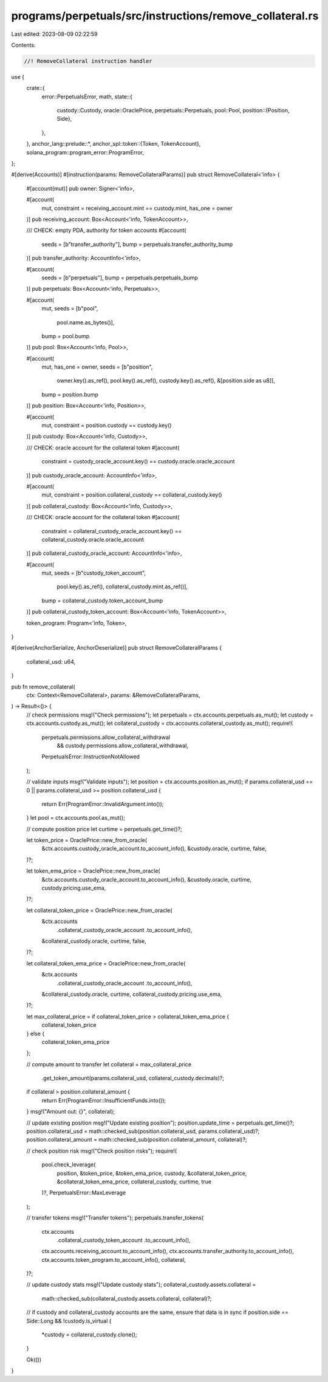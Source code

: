 programs/perpetuals/src/instructions/remove_collateral.rs
=========================================================

Last edited: 2023-08-09 02:22:59

Contents:

.. code-block:: rs

    //! RemoveCollateral instruction handler

use {
    crate::{
        error::PerpetualsError,
        math,
        state::{
            custody::Custody,
            oracle::OraclePrice,
            perpetuals::Perpetuals,
            pool::Pool,
            position::{Position, Side},
        },
    },
    anchor_lang::prelude::*,
    anchor_spl::token::{Token, TokenAccount},
    solana_program::program_error::ProgramError,
};

#[derive(Accounts)]
#[instruction(params: RemoveCollateralParams)]
pub struct RemoveCollateral<'info> {
    #[account(mut)]
    pub owner: Signer<'info>,

    #[account(
        mut,
        constraint = receiving_account.mint == custody.mint,
        has_one = owner
    )]
    pub receiving_account: Box<Account<'info, TokenAccount>>,

    /// CHECK: empty PDA, authority for token accounts
    #[account(
        seeds = [b"transfer_authority"],
        bump = perpetuals.transfer_authority_bump
    )]
    pub transfer_authority: AccountInfo<'info>,

    #[account(
        seeds = [b"perpetuals"],
        bump = perpetuals.perpetuals_bump
    )]
    pub perpetuals: Box<Account<'info, Perpetuals>>,

    #[account(
        mut,
        seeds = [b"pool",
                 pool.name.as_bytes()],
        bump = pool.bump
    )]
    pub pool: Box<Account<'info, Pool>>,

    #[account(
        mut,
        has_one = owner,
        seeds = [b"position",
                 owner.key().as_ref(),
                 pool.key().as_ref(),
                 custody.key().as_ref(),
                 &[position.side as u8]],
        bump = position.bump
    )]
    pub position: Box<Account<'info, Position>>,

    #[account(
        mut,
        constraint = position.custody == custody.key()
    )]
    pub custody: Box<Account<'info, Custody>>,

    /// CHECK: oracle account for the collateral token
    #[account(
        constraint = custody_oracle_account.key() == custody.oracle.oracle_account
    )]
    pub custody_oracle_account: AccountInfo<'info>,

    #[account(
        mut,
        constraint = position.collateral_custody == collateral_custody.key()
    )]
    pub collateral_custody: Box<Account<'info, Custody>>,

    /// CHECK: oracle account for the collateral token
    #[account(
        constraint = collateral_custody_oracle_account.key() == collateral_custody.oracle.oracle_account
    )]
    pub collateral_custody_oracle_account: AccountInfo<'info>,

    #[account(
        mut,
        seeds = [b"custody_token_account",
                 pool.key().as_ref(),
                 collateral_custody.mint.as_ref()],
        bump = collateral_custody.token_account_bump
    )]
    pub collateral_custody_token_account: Box<Account<'info, TokenAccount>>,

    token_program: Program<'info, Token>,
}

#[derive(AnchorSerialize, AnchorDeserialize)]
pub struct RemoveCollateralParams {
    collateral_usd: u64,
}

pub fn remove_collateral(
    ctx: Context<RemoveCollateral>,
    params: &RemoveCollateralParams,
) -> Result<()> {
    // check permissions
    msg!("Check permissions");
    let perpetuals = ctx.accounts.perpetuals.as_mut();
    let custody = ctx.accounts.custody.as_mut();
    let collateral_custody = ctx.accounts.collateral_custody.as_mut();
    require!(
        perpetuals.permissions.allow_collateral_withdrawal
            && custody.permissions.allow_collateral_withdrawal,
        PerpetualsError::InstructionNotAllowed
    );

    // validate inputs
    msg!("Validate inputs");
    let position = ctx.accounts.position.as_mut();
    if params.collateral_usd == 0 || params.collateral_usd >= position.collateral_usd {
        return Err(ProgramError::InvalidArgument.into());
    }
    let pool = ctx.accounts.pool.as_mut();

    // compute position price
    let curtime = perpetuals.get_time()?;

    let token_price = OraclePrice::new_from_oracle(
        &ctx.accounts.custody_oracle_account.to_account_info(),
        &custody.oracle,
        curtime,
        false,
    )?;

    let token_ema_price = OraclePrice::new_from_oracle(
        &ctx.accounts.custody_oracle_account.to_account_info(),
        &custody.oracle,
        curtime,
        custody.pricing.use_ema,
    )?;

    let collateral_token_price = OraclePrice::new_from_oracle(
        &ctx.accounts
            .collateral_custody_oracle_account
            .to_account_info(),
        &collateral_custody.oracle,
        curtime,
        false,
    )?;

    let collateral_token_ema_price = OraclePrice::new_from_oracle(
        &ctx.accounts
            .collateral_custody_oracle_account
            .to_account_info(),
        &collateral_custody.oracle,
        curtime,
        collateral_custody.pricing.use_ema,
    )?;

    let max_collateral_price = if collateral_token_price > collateral_token_ema_price {
        collateral_token_price
    } else {
        collateral_token_ema_price
    };

    // compute amount to transfer
    let collateral = max_collateral_price
        .get_token_amount(params.collateral_usd, collateral_custody.decimals)?;
    if collateral > position.collateral_amount {
        return Err(ProgramError::InsufficientFunds.into());
    }
    msg!("Amount out: {}", collateral);

    // update existing position
    msg!("Update existing position");
    position.update_time = perpetuals.get_time()?;
    position.collateral_usd = math::checked_sub(position.collateral_usd, params.collateral_usd)?;
    position.collateral_amount = math::checked_sub(position.collateral_amount, collateral)?;

    // check position risk
    msg!("Check position risks");
    require!(
        pool.check_leverage(
            position,
            &token_price,
            &token_ema_price,
            custody,
            &collateral_token_price,
            &collateral_token_ema_price,
            collateral_custody,
            curtime,
            true
        )?,
        PerpetualsError::MaxLeverage
    );

    // transfer tokens
    msg!("Transfer tokens");
    perpetuals.transfer_tokens(
        ctx.accounts
            .collateral_custody_token_account
            .to_account_info(),
        ctx.accounts.receiving_account.to_account_info(),
        ctx.accounts.transfer_authority.to_account_info(),
        ctx.accounts.token_program.to_account_info(),
        collateral,
    )?;

    // update custody stats
    msg!("Update custody stats");
    collateral_custody.assets.collateral =
        math::checked_sub(collateral_custody.assets.collateral, collateral)?;

    // if custody and collateral_custody accounts are the same, ensure that data is in sync
    if position.side == Side::Long && !custody.is_virtual {
        *custody = collateral_custody.clone();
    }

    Ok(())
}


